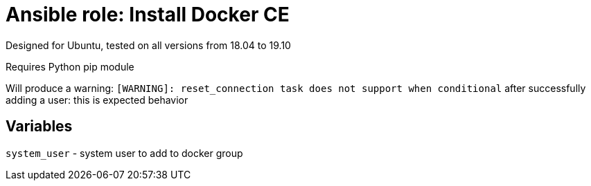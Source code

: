 = Ansible role: Install Docker CE

Designed for Ubuntu, tested on all versions from 18.04 to 19.10

Requires Python pip module

Will produce a warning: `[WARNING]: reset_connection task does not support when conditional` after
successfully adding a user: this is expected behavior

== Variables
`system_user` - system user to add to docker group